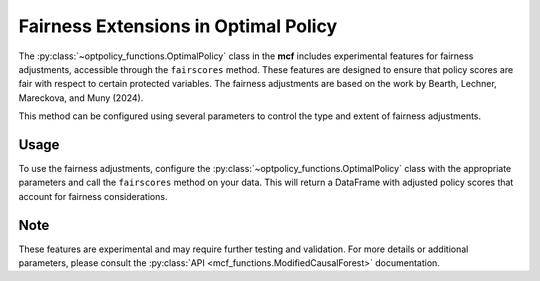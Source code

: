 Fairness Extensions in Optimal Policy
===========================================

The :py:class:`~optpolicy_functions.OptimalPolicy` class in the **mcf** includes experimental features for fairness adjustments, accessible through the ``fairscores`` method. 
These features are designed to ensure that policy scores are fair with respect to certain protected variables. 
The fairness adjustments are based on the work by Bearth, Lechner, Mareckova, and Muny (2024).

This method can be configured using several parameters to control the type and extent of fairness adjustments. 

Usage
------
To use the fairness adjustments, configure the :py:class:`~optpolicy_functions.OptimalPolicy` class with the appropriate parameters and call the ``fairscores`` method on your data. This will return a DataFrame with adjusted policy scores that account for fairness considerations.

Note
------
These features are experimental and may require further testing and validation. For more details or additional parameters, please consult the :py:class:`API <mcf_functions.ModifiedCausalForest>` documentation.
